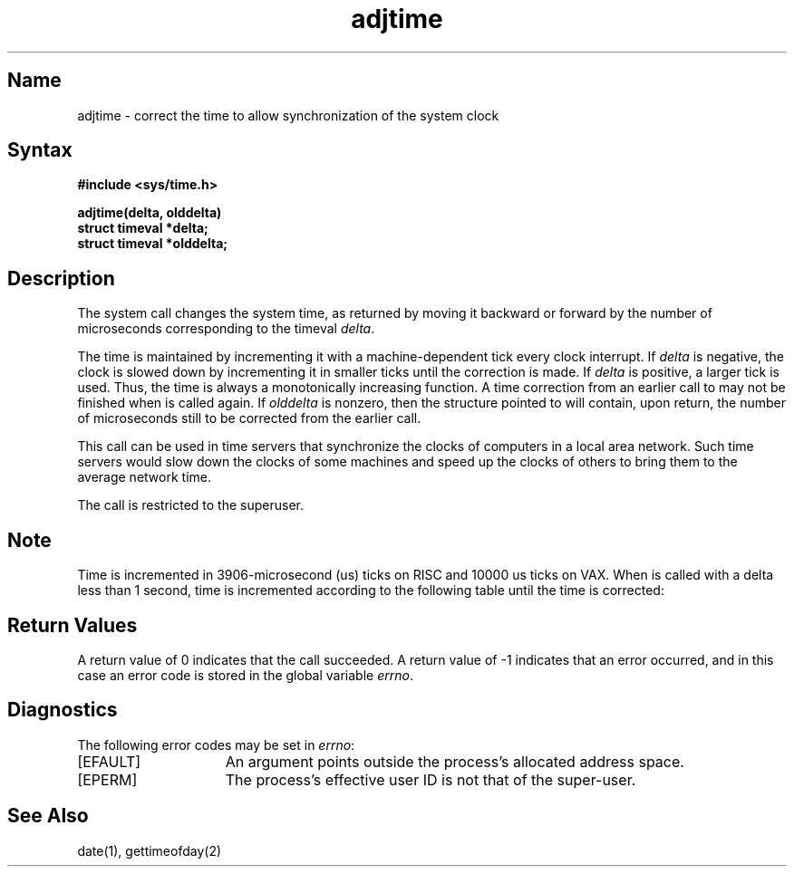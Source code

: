 .\" SCCSID: @(#)adjtime.2	8.2	4/3/91
.TH adjtime 2
.SH Name
adjtime \- correct the time to allow synchronization of the system clock
.SH Syntax
.B #include <sys/time.h>
.PP
.B adjtime(delta, olddelta)
.br
.B struct timeval *delta; 
.br
.B struct timeval *olddelta;
.SH Description
.NXR "adjtime system call"
.NXA "gettimeofday system call" "adjtime system call"
.NXR "clock" "synchronizing"
The
.PN adjtime
system call
changes the system time, as returned by
.PN gettimeofday ,
moving it backward or forward 
by the number of microseconds corresponding to the timeval
\fIdelta\fP.
.PP
The time is maintained by incrementing it with a machine-dependent tick
every clock interrupt.
If \fIdelta\fP is negative, the clock is
slowed down by incrementing it in smaller ticks until
the correction is made.
If \fIdelta\fP is positive, a larger tick
is used.
Thus, the time is always
a monotonically increasing function.
A time correction from an earlier call to 
.PN adjtime
may not be finished when 
.PN adjtime
is called again.
If \fIolddelta\fP is nonzero,
then the structure pointed to will contain, upon return, the
number of microseconds still to be corrected
from the earlier call.
.PP
This call can be used in time servers that synchronize the clocks
of computers in a local area network.
Such time servers would slow down the clocks of some machines
and speed up the clocks of others 
to bring them to the average network time.
.PP
The 
.PN adjtime
call is restricted to the superuser.
.SH Note
Time is incremented 
in 3906-microsecond (us) ticks on RISC and 10000 us ticks on VAX.
When
.PN adjtime
is called with a delta less than 1 second, time is incremented
according to the following table until the time is corrected:
.PP
.TS
tab(@);
l l l l.
_
.sp 4p
@\fBDefault\fP@\fBFast\fP@\fBSlow\fP
\fBSystem\fP@\fBIncrement\fP@\fBIncrement\fP@\fBIncrement\fP
.sp 4p
_
.sp 4p
RISC@3906 us@3921 us@3891 us
.sp 4p
VAX@10000 us@10001 us@9999 us
.sp 4p
_
.TE
.SH Return Values
A return value of 0 indicates that the call succeeded.
A return value of \-1 indicates that an error occurred, and in this
case an error code is stored in the global variable \fIerrno\fP.
.SH Diagnostics
The following error codes may be set in \fIerrno\fP:
.TP 15
[EFAULT]
An argument points outside the process's allocated address space.
.TP 15
[EPERM]
The process's effective user ID is not that of the super-user.
.SH See Also
date(1), gettimeofday(2)
